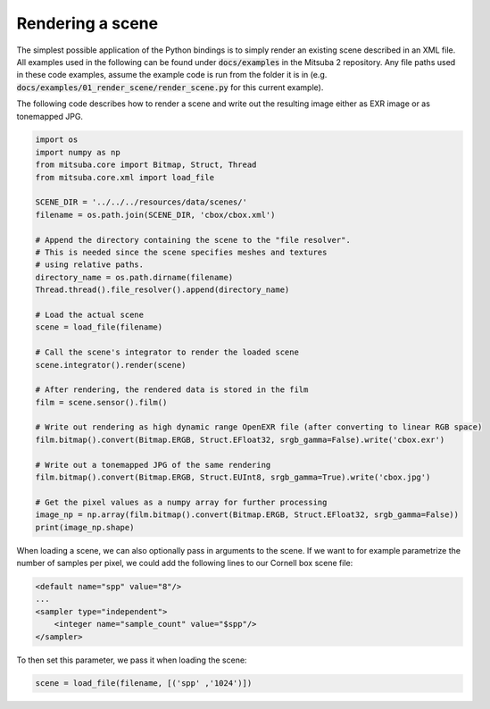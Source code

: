 Rendering a scene
=================

The simplest possible application of the Python bindings is to simply render an existing scene described in an XML file.
All examples used in the following can be found under :code:`docs/examples` in the Mitsuba 2 repository.
Any file paths used in these code examples, assume the example code is run from the folder it is in (e.g. :code:`docs/examples/01_render_scene/render_scene.py` for this current example).

The following code describes how to render a scene and write out the resulting image either as EXR image or as tonemapped JPG.

.. code-block:: python
    :name: rendering-a-scene

    import os
    import numpy as np
    from mitsuba.core import Bitmap, Struct, Thread
    from mitsuba.core.xml import load_file

    SCENE_DIR = '../../../resources/data/scenes/'
    filename = os.path.join(SCENE_DIR, 'cbox/cbox.xml')

    # Append the directory containing the scene to the "file resolver".
    # This is needed since the scene specifies meshes and textures
    # using relative paths.
    directory_name = os.path.dirname(filename)
    Thread.thread().file_resolver().append(directory_name)

    # Load the actual scene
    scene = load_file(filename)

    # Call the scene's integrator to render the loaded scene
    scene.integrator().render(scene)

    # After rendering, the rendered data is stored in the film
    film = scene.sensor().film()

    # Write out rendering as high dynamic range OpenEXR file (after converting to linear RGB space)
    film.bitmap().convert(Bitmap.ERGB, Struct.EFloat32, srgb_gamma=False).write('cbox.exr')

    # Write out a tonemapped JPG of the same rendering
    film.bitmap().convert(Bitmap.ERGB, Struct.EUInt8, srgb_gamma=True).write('cbox.jpg')

    # Get the pixel values as a numpy array for further processing
    image_np = np.array(film.bitmap().convert(Bitmap.ERGB, Struct.EFloat32, srgb_gamma=False))
    print(image_np.shape)


When loading a scene, we can also optionally pass in arguments to the scene.
If we want to for example parametrize the number of samples per pixel, we could add the following lines to our Cornell box scene file:

.. code-block:: xml
    :name: cbox-xml

    <default name="spp" value="8"/>
    ...
    <sampler type="independent">
        <integer name="sample_count" value="$spp"/>
    </sampler>

To then set this parameter, we pass it when loading the scene:

.. code-block:: python
    :name: cbox-python-paramer

    scene = load_file(filename, [('spp' ,'1024')])


